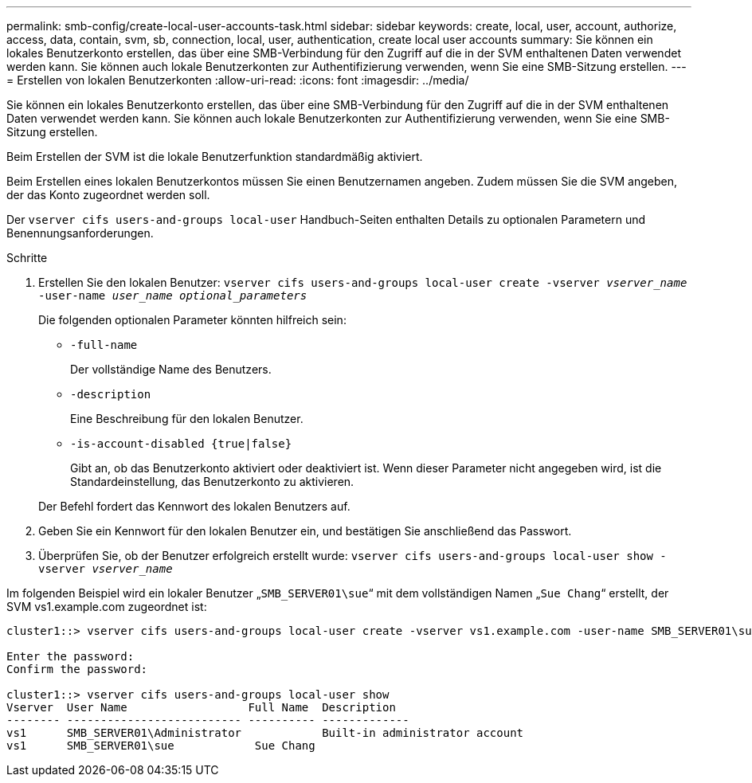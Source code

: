 ---
permalink: smb-config/create-local-user-accounts-task.html 
sidebar: sidebar 
keywords: create, local, user, account, authorize, access, data, contain, svm, sb, connection, local, user, authentication, create local user accounts 
summary: Sie können ein lokales Benutzerkonto erstellen, das über eine SMB-Verbindung für den Zugriff auf die in der SVM enthaltenen Daten verwendet werden kann. Sie können auch lokale Benutzerkonten zur Authentifizierung verwenden, wenn Sie eine SMB-Sitzung erstellen. 
---
= Erstellen von lokalen Benutzerkonten
:allow-uri-read: 
:icons: font
:imagesdir: ../media/


[role="lead"]
Sie können ein lokales Benutzerkonto erstellen, das über eine SMB-Verbindung für den Zugriff auf die in der SVM enthaltenen Daten verwendet werden kann. Sie können auch lokale Benutzerkonten zur Authentifizierung verwenden, wenn Sie eine SMB-Sitzung erstellen.

Beim Erstellen der SVM ist die lokale Benutzerfunktion standardmäßig aktiviert.

Beim Erstellen eines lokalen Benutzerkontos müssen Sie einen Benutzernamen angeben. Zudem müssen Sie die SVM angeben, der das Konto zugeordnet werden soll.

Der `vserver cifs users-and-groups local-user` Handbuch-Seiten enthalten Details zu optionalen Parametern und Benennungsanforderungen.

.Schritte
. Erstellen Sie den lokalen Benutzer: `vserver cifs users-and-groups local-user create -vserver _vserver_name_ -user-name _user_name_ _optional_parameters_`
+
Die folgenden optionalen Parameter könnten hilfreich sein:

+
** `-full-name`
+
Der vollständige Name des Benutzers.

** `-description`
+
Eine Beschreibung für den lokalen Benutzer.

** `-is-account-disabled {true|false}`
+
Gibt an, ob das Benutzerkonto aktiviert oder deaktiviert ist. Wenn dieser Parameter nicht angegeben wird, ist die Standardeinstellung, das Benutzerkonto zu aktivieren.



+
Der Befehl fordert das Kennwort des lokalen Benutzers auf.

. Geben Sie ein Kennwort für den lokalen Benutzer ein, und bestätigen Sie anschließend das Passwort.
. Überprüfen Sie, ob der Benutzer erfolgreich erstellt wurde: `vserver cifs users-and-groups local-user show -vserver _vserver_name_`


Im folgenden Beispiel wird ein lokaler Benutzer „`SMB_SERVER01\sue`“ mit dem vollständigen Namen „`Sue Chang`“ erstellt, der SVM vs1.example.com zugeordnet ist:

[listing]
----
cluster1::> vserver cifs users-and-groups local-user create -vserver vs1.example.com ‑user-name SMB_SERVER01\sue -full-name "Sue Chang"

Enter the password:
Confirm the password:

cluster1::> vserver cifs users-and-groups local-user show
Vserver  User Name                  Full Name  Description
-------- -------------------------- ---------- -------------
vs1      SMB_SERVER01\Administrator            Built-in administrator account
vs1      SMB_SERVER01\sue            Sue Chang
----